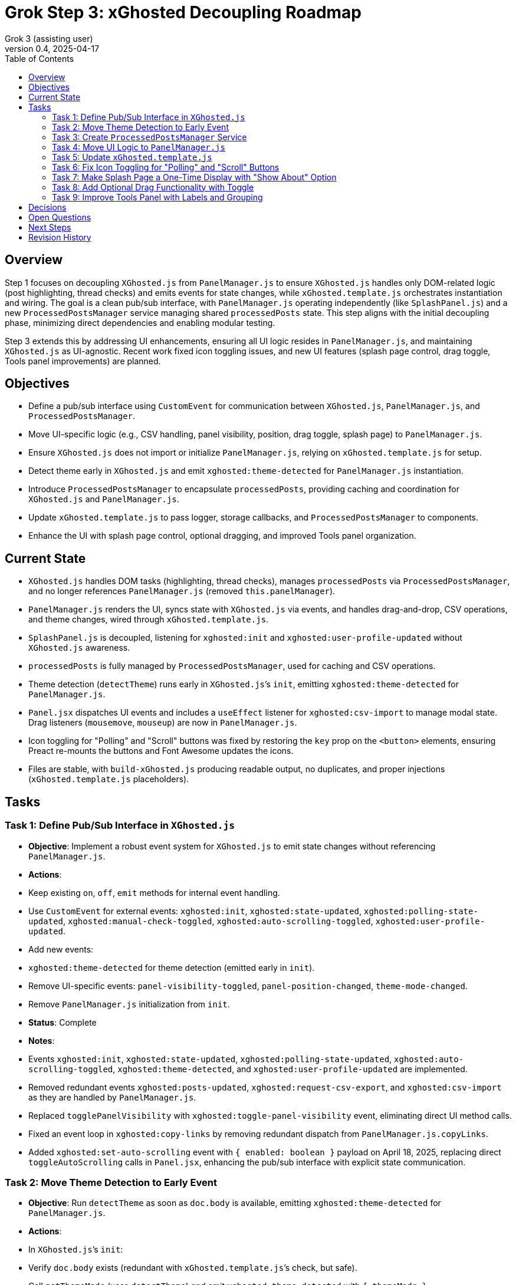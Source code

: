 = Grok Step 3: xGhosted Decoupling Roadmap
:toc:
:revnumber: 0.4
:revdate: 2025-04-17
:author: Grok 3 (assisting user)

== Overview

Step 1 focuses on decoupling `XGhosted.js` from `PanelManager.js` to ensure `XGhosted.js` handles only DOM-related logic (post highlighting, thread checks) and emits events for state changes, while `xGhosted.template.js` orchestrates instantiation and wiring. The goal is a clean pub/sub interface, with `PanelManager.js` operating independently (like `SplashPanel.js`) and a new `ProcessedPostsManager` service managing shared `processedPosts` state. This step aligns with the initial decoupling phase, minimizing direct dependencies and enabling modular testing.

Step 3 extends this by addressing UI enhancements, ensuring all UI logic resides in `PanelManager.js`, and maintaining `XGhosted.js` as UI-agnostic. Recent work fixed icon toggling issues, and new UI features (splash page control, drag toggle, Tools panel improvements) are planned.

== Objectives

- Define a pub/sub interface using `CustomEvent` for communication between `XGhosted.js`, `PanelManager.js`, and `ProcessedPostsManager`.
- Move UI-specific logic (e.g., CSV handling, panel visibility, position, drag toggle, splash page) to `PanelManager.js`.
- Ensure `XGhosted.js` does not import or initialize `PanelManager.js`, relying on `xGhosted.template.js` for setup.
- Detect theme early in `XGhosted.js` and emit `xghosted:theme-detected` for `PanelManager.js` instantiation.
- Introduce `ProcessedPostsManager` to encapsulate `processedPosts`, providing caching and coordination for `XGhosted.js` and `PanelManager.js`.
- Update `xGhosted.template.js` to pass logger, storage callbacks, and `ProcessedPostsManager` to components.
- Enhance the UI with splash page control, optional dragging, and improved Tools panel organization.

== Current State

- `XGhosted.js` handles DOM tasks (highlighting, thread checks), manages `processedPosts` via `ProcessedPostsManager`, and no longer references `PanelManager.js` (removed `this.panelManager`).
- `PanelManager.js` renders the UI, syncs state with `XGhosted.js` via events, and handles drag-and-drop, CSV operations, and theme changes, wired through `xGhosted.template.js`.
- `SplashPanel.js` is decoupled, listening for `xghosted:init` and `xghosted:user-profile-updated` without `XGhosted.js` awareness.
- `processedPosts` is fully managed by `ProcessedPostsManager`, used for caching and CSV operations.
- Theme detection (`detectTheme`) runs early in `XGhosted.js`’s `init`, emitting `xghosted:theme-detected` for `PanelManager.js`.
- `Panel.jsx` dispatches UI events and includes a `useEffect` listener for `xghosted:csv-import` to manage modal state. Drag listeners (`mousemove`, `mouseup`) are now in `PanelManager.js`.
- Icon toggling for "Polling" and "Scroll" buttons was fixed by restoring the `key` prop on the `<button>` elements, ensuring Preact re-mounts the buttons and Font Awesome updates the icons.
- Files are stable, with `build-xGhosted.js` producing readable output, no duplicates, and proper injections (`xGhosted.template.js` placeholders).

== Tasks

=== Task 1: Define Pub/Sub Interface in `XGhosted.js`

- **Objective**: Implement a robust event system for `XGhosted.js` to emit state changes without referencing `PanelManager.js`.
- **Actions**:
  - Keep existing `on`, `off`, `emit` methods for internal event handling.
  - Use `CustomEvent` for external events: `xghosted:init`, `xghosted:state-updated`, `xghosted:polling-state-updated`, `xghosted:manual-check-toggled`, `xghosted:auto-scrolling-toggled`, `xghosted:user-profile-updated`.
  - Add new events:
    - `xghosted:theme-detected` for theme detection (emitted early in `init`).
  - Remove UI-specific events: `panel-visibility-toggled`, `panel-position-changed`, `theme-mode-changed`.
  - Remove `PanelManager.js` initialization from `init`.
- **Status**: Complete
- **Notes**:
  - Events `xghosted:init`, `xghosted:state-updated`, `xghosted:polling-state-updated`, `xghosted:auto-scrolling-toggled`, `xghosted:theme-detected`, and `xghosted:user-profile-updated` are implemented.
  - Removed redundant events `xghosted:posts-updated`, `xghosted:request-csv-export`, and `xghosted:csv-import` as they are handled by `PanelManager.js`.
  - Replaced `togglePanelVisibility` with `xghosted:toggle-panel-visibility` event, eliminating direct UI method calls.
  - Fixed an event loop in `xghosted:copy-links` by removing redundant dispatch from `PanelManager.js.copyLinks`.
  - Added `xghosted:set-auto-scrolling` event with `{ enabled: boolean }` payload on April 18, 2025, replacing direct `toggleAutoScrolling` calls in `Panel.jsx`, enhancing the pub/sub interface with explicit state communication.

=== Task 2: Move Theme Detection to Early Event

- **Objective**: Run `detectTheme` as soon as `doc.body` is available, emitting `xghosted:theme-detected` for `PanelManager.js`.
- **Actions**:
  - In `XGhosted.js`’s `init`:
    - Verify `doc.body` exists (redundant with `xGhosted.template.js`’s check, but safe).
    - Call `getThemeMode` (uses `detectTheme`) and emit `xghosted:theme-detected` with `{ themeMode }`.
    - Move before `findPostContainer` or polling setup.
  - Remove `themeMode` from `XGhosted.js`’s `state` and `saveState`/`loadState`.
  - Update `xGhosted.template.js`:
    - Instantiate `XGhosted.js` and call `init`.
    - Listen for `xghosted:theme-detected` to instantiate `PanelManager.js` with `themeMode`, `logger`, and storage callbacks.
    - Use `{ once: true }` for `xghosted:theme-detected` (single emission).
  - Ensure `detectTheme` runs when `document.readyState !== 'loading'` (guaranteed by `document-idle`).
  - Fixed theme selector dropdown in `Panel.jsx` (corrected `_option` typo).
- **Status**: Complete
- **Notes**:
  - `themeMode` is now persisted by `PanelManager.js` in `xGhostedState.themeMode`.

=== Task 3: Create `ProcessedPostsManager` Service

- **Objective**: Encapsulate `processedPosts` in a `DbProvider`-like service for caching and coordination.
- **Actions**:
  - Create `ProcessedPostsManager.js` with interface:
    - `hasPost(id)`: Check if post exists.
    - `getPost(id)`: Retrieve post data (`{ analysis, checked }` or null).
    - `registerPost(id, data)`: Add/update post.
    - `getPosts()`: Return all posts (Map or array).
    - `clearPosts()`: Clear posts.
    - `importPosts(posts)`: Load posts from CSV data (for `PanelManager.js`).
    - `exportPosts()`: Return posts for CSV export.
  - Update `XGhosted.js`:
    - Remove `processedPosts` from `state`.
    - In `highlightPosts`, use `manager.hasPost`/`getPost` for caching, `registerPost` for updates.
    - Update `userRequestedPostCheck` to use `manager.registerPost` for post updates.
  - Update `PanelManager.js`:
    - Use `manager.getPosts` for CSV export, `manager.importPosts` for imports.
  - Update `xGhosted.template.js`:
    - Instantiate `ProcessedPostsManager`.
    - Pass manager instance to `XGhosted.js` and `PanelManager.js`.
  - Fixed `copyTextToClipboard` access for `copyProblemLinks`.
- **Status**: Complete
- **Notes**:
  - `ProcessedPostsManager` acts as a service with methods for caching and updates.
  - CSV logic remains in `PanelManager.js`, using the manager for data access.

=== Task 4: Move UI Logic to `PanelManager.js`

- **Objective**: Relocate CSV handling and UI state to `PanelManager.js`, making it self-contained.
- **Actions**:
  - Move CSV logic from `XGhosted.js`:
    - Relocate `generateCSVData`, `exportProcessedPostsCSV`, `importProcessedPostsCSV` to `PanelManager.js`.
    - Use `ProcessedPostsManager`’s `getPosts`/`importPosts` for data access.
  - Manage UI state in `PanelManager.js`:
    - Store `isPanelVisible`, `panelPosition`, `themeMode` locally.
    - Add `saveState`/`loadState` using `GM_getValue`/`GM_setValue` (passed from `xGhosted.template.js`).
  - Update event listeners:
    - Listen for `xghosted:init`, `xghosted:state-updated`, `xghosted:polling-state-updated`, `xghosted:manual-check-toggled`, `xghosted:auto-scrolling-toggled`, `xghosted:theme-detected`.
    - Emit UI actions: `xghosted:start-polling`, `xghosted:stop-polling`, `xghosted:toggle-auto-scrolling`, `xghosted:copy-links`, `xghosted:clear-posts`, `xghosted:toggle-manual-check`, `xghosted:user-post-check`.
  - Add modal closing and alerts for `importProcessedPostsCSV` and `copyProblemLinks`.
  - Moved dragging logic (`startDrag`) to `PanelManager.js` on April 18, 2025, passing a `startDrag` prop to `Panel.jsx` for a specific drag handle, ensuring all drag-related logic is UI-contained.
  - Implemented splash screen logic (`hasSeenSplash`, `showSplashPage`) in `PanelManager.js` on April 18, 2025, with an "About" button in `Panel.jsx` dispatching `xghosted:open-about` to trigger display.
- **Status**: Complete
- **Notes**:
  - CSV methods and UI state fully moved to `PanelManager.js`.
  - Replaced direct `xGhosted` calls (e.g., `togglePanelVisibility`, `copyLinks`) with events.
  - Implemented modal closing and alerts for CSV import and link copying.

=== Task 5: Update `xGhosted.template.js`

- **Objective**: Orchestrate component instantiation and wiring without `XGhosted.js` dependencies.
- **Actions**:
  - Instantiate `ProcessedPostsManager` first.
  - Create `XGhosted.js` with config and logger.
  - Call `XGhosted.js.init()` to start DOM logic.
  - Wait for `xghosted:theme-detected` to instantiate `PanelManager.js` with `themeMode`, `logger`, `GM_getValue`, `GM_setValue`, and `ProcessedPostsManager`.
  - Wire events:
    - Connect `PanelManager.js` actions (`xghosted:start-polling`, etc.) to `XGhosted.js` methods.
  - Keep `SplashPanel.js` instantiation (optional, based on `showSplash`).
  - Use try-catch for `PanelManager.js` to ensure `XGhosted.js` continues on failure.
  - Ensure no duplicate modules and readable output.
- **Status**: Complete
- **Notes**:
  - Successfully orchestrates `ProcessedPostsManager`, `XGhosted.js`, and `PanelManager.js`.
  - Wires events (`xghosted:toggle-panel-visibility`, `xghosted:copy-links`, `xghosted:export-csv`, `xghosted:clear-posts`, `xghosted:csv-import`) using a local `panelManager`.
  - Handles `SplashPanel.js` with `showSplash` config and ensures no duplicates.

=== Task 6: Fix Icon Toggling for "Polling" and "Scroll" Buttons

- **Objective**: Ensure "Polling" and "Scroll" button icons (`fa-play`/`fa-stop`) update immediately when their states change.
- **Actions**:
  - Identified regression in `Panel.jsx` where icons weren’t updating due to Preact reusing DOM elements.
  - Restored `key` prop on `<button>` elements (`key: isPolling ? 'polling-stop' : 'polling-start'` for "Polling", `key: isScrolling ? 'scroll-stop' : 'scroll-start'` for "Scroll") to force Preact to re-mount the buttons.
  - Removed `useEffect` DOM manipulation, as the `key` prop ensures Font Awesome applies the correct icon.
  - Kept current icons (`fa-play`/`fa-stop`) for better visibility, as requested on April 17, 2025.
- **Status**: Complete
- **Notes**:
  - Icons now update immediately without requiring a hide/show of the panel, matching behavior from the older commit (version 0.6.1).
  - No changes to `XGhosted.js` were needed, maintaining decoupling.

=== Task 7: Make Splash Page a One-Time Display with "Show About" Option

- **Objective**: Display the splash page only on first load (or on demand), with a "Show About" button in the Tools panel.
- **Actions**:
  - Added `hasSeenSplash` state to `PanelManager.js`, persisted using `GM_setValue`/`GM_getValue`.
  - In `PanelManager.js`:
    - Check `hasSeenSplash` during `init` to show the splash page if `false`.
    - Added a `showSplashPage` method to display the splash page and update the flag.
  - In `Panel.jsx`:
    - Added an "About" button in the Tools section that dispatches `xghosted:open-about`, handled by `PanelManager.js`.
  - Removed automatic `SplashPanel` instantiation from `xGhosted.template.js`, deferring to `PanelManager.js`.
  - Ensured `XGhosted.js` remains unaware of the splash page.
- **Status**: Complete
- **Notes**:
  - Implemented on April 18, 2025, keeping UI logic in `PanelManager.js` and maintaining `XGhosted.js` as UI-agnostic.
  - Uses existing splash page DOM logic, with `PanelManager.js` handling display decisions.

=== Task 8: Add Optional Drag Functionality with Toggle

- **Objective**: Allow users to enable/disable panel dragging via a toggle in the Tools panel, persisting the panel’s location when disabled.
- **Actions**:
  - Added a specific drag handle in `Panel.jsx` on April 18, 2025, right-justified in the list header row with `fa-up-down-left-right` icon, requiring users to grab the handle to drag.
  - Moved dragging logic (`startDrag`) to `PanelManager.js`, passing a `startDrag` prop to `Panel.jsx`.
  - Removed `cursor: move` from the entire panel in `PanelManager.js`, applying it only to the drag handle.
  - Add `isDraggingEnabled` state to `PanelManager.js`, persisted using `GM_setValue`/`GM_getValue`.
  - In `PanelManager.js`:
    - Update `startDrag` to check `isDraggingEnabled` before initiating a drag.
    - Add a `toggleDragging` method to toggle the state and save it.
  - In `Panel.jsx`:
    - Add a toggle button in the Tools section that calls `toggleDragging` via a prop.
  - Ensure `XGhosted.js` remains unaware of drag functionality.
- **Status**: In Progress
- **Notes**:
  - Drag handle implemented on April 18, 2025, preventing accidental drags by requiring a specific handle, aligning with user feedback on April 16, 2025, about erratic dragging.
  - Toggle functionality (`isDraggingEnabled`) still pending, to be added in the Tools panel.
  - Keeps drag logic in `PanelManager.js`, maintaining `XGhosted.js`’s UI-agnostic state.
  - Ensures panel position persists when dragging is disabled (already handled by `saveState`).

=== Task 9: Improve Tools Panel with Labels and Grouping

- **Objective**: Add labels and improve visual grouping in the Tools panel for better clarity.
- **Actions**:
  - In `Panel.jsx`:
    - Add section labels (e.g., "Theme Selection", "CSV Tools", "Panel Actions") using `<div>` elements with headings.
    - Group related controls (e.g., wrap CSV buttons in a container).
  - In `Panel.css`:
    - Style section headings (e.g., bold, 14px font, margin-bottom).
    - Add visual separation for groups (e.g., borders, background color).
- **Status**: Planned
- **Notes**:
  - Purely a UI change, confined to `Panel.jsx` and `Panel.css`.
  - Will enhance usability without affecting `XGhosted.js`.

== Decisions

- **Theme Detection**:
  - Run `detectTheme` early in `XGhosted.js`’s `init`, emitting `xghosted:theme-detected` when `doc.body` is available.
  - `xGhosted.template.js` waits for `xghosted:theme-detected` to create `PanelManager.js`.
  - `document.readyState !== 'loading'` assumed safe due to `document-idle`.
  - `themeMode` persisted by `PanelManager.js` in `xGhostedState.themeMode`.
- **ProcessedPostsManager**:
  - Acts as a service with `hasPost`, `getPost`, `registerPost` for caching and updates.
  - Injected into `XGhosted.js` and `PanelManager.js` for testability.
  - CSV logic stays in `PanelManager.js`, using manager for data access.
- **Decoupling**:
  - `XGhosted.js` focuses on DOM logic (highlighting, thread checks).
  - `PanelManager.js` handles UI rendering, state, and CSV operations.
  - `xGhosted.template.js` manages instantiation and event wiring, like `SplashPanel.js`.
  - UI-specific states (`hasSeenSplash`, `isDraggingEnabled`) are managed by `PanelManager.js`, keeping `XGhosted.js` unaware.
  - Reinforced on April 18, 2025, by moving splash screen logic (`hasSeenSplash`, `showSplashPage`) and dragging logic (`startDrag`) to `PanelManager.js`, and replacing `toggleAutoScrolling` with an event (`xghosted:set-auto-scrolling`), ensuring `XGhosted.js` remains UI-agnostic.

== Open Questions

- Are test updates needed for `xGhosted.test.js` to cover new events (`xghosted:toggle-panel-visibility`, `xghosted:copy-links`, etc.) and mock `ProcessedPostsManager` interactions post-decoupling?

== Next Steps

- **Priority**:
  - Address open question on test updates for `xGhosted.test.js` if confirmed necessary.
  - Complete Task 8: Add toggle for optional drag functionality (`isDraggingEnabled`) in the Tools panel.
  - Implement Task 9: Improve the Tools panel with labels and grouping.
- **Follow-Up**:
  - Review and optimize event listener pattern if centralization is preferred (currently split between module self-wiring and `xGhosted.template.js`).

== Revision History

- April 18, 2025: Noted `xghosted:set-auto-scrolling` event in Task 1; updated Task 4 with dragging and splash screen logic in `PanelManager.js`; marked Task 7 as complete with implementation details; updated Task 8 to "In Progress" with drag handle implementation; added decoupling reinforcement in Decisions; adjusted Next Steps to reflect completed Task 7 and in-progress Task 8.
- April 15, 2025: Completed `themeMode` persistence in `PanelManager.js`, restored `SplashPanel` functionality, updated `xGhosted.template.js` to pass `storage`.
- April 15, 2025: Moved from _grok-step-1-master-prompt.txt.adoc.
- April 16, 2025: Fixed theme selector (`_option` typo in `Panel.jsx`), added modal closing and alerts for `importProcessedPostsCSV` and `copyProblemLinks`, stabilized build with `ProcessedPostsManager` integration and no duplicates.
- April 16, 2025: Completed decoupling with `this.panelManager` removal from `XGhosted.js`, fixed `xghosted:copy-links` event loop, added `xghosted:csv-import` listener in `Panel.jsx`.
- April 17, 2025: Fixed icon toggling for "Polling" and "Scroll" buttons by restoring `key` prop on `<button>` elements in `Panel.jsx`, added new tasks for splash page control, drag toggle, and Tools panel enhancements.
